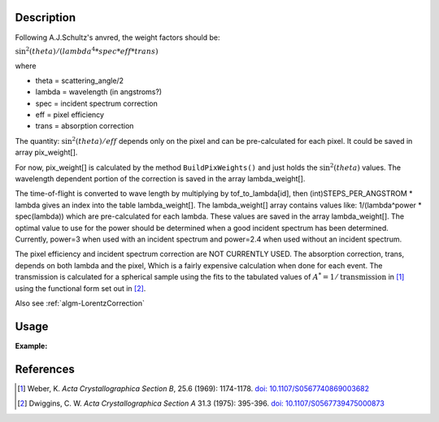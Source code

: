 .. algorithm::

.. summary::

.. relatedalgorithms::

.. properties::

Description
-----------

Following A.J.Schultz's anvred, the weight factors should be:

:math:`\text{sin}^2(theta) / (lambda^4 * spec * eff * trans)`

where

-  theta = scattering_angle/2
-  lambda = wavelength (in angstroms?)
-  spec = incident spectrum correction
-  eff = pixel efficiency
-  trans = absorption correction

The quantity: :math:`\text{sin}^2(theta) / eff` depends only on the pixel and can be
pre-calculated for each pixel. It could be saved in array pix_weight[].

For now, pix_weight[] is calculated by the method ``BuildPixWeights()``
and just holds the :math:`\text{sin}^2(theta)` values. The wavelength dependent portion
of the correction is saved in the array lambda_weight[].

The time-of-flight is converted to wave length by multiplying by
tof_to_lambda[id], then (int)STEPS_PER_ANGSTROM \* lambda gives an
index into the table lambda_weight[]. The lambda_weight[] array contains
values like: 1/(lambda^power \* spec(lambda)) which are pre-calculated for
each lambda. These values are saved in the array lambda_weight[]. The
optimal value to use for the power should be determined when a good
incident spectrum has been determined. Currently, power=3 when used with
an incident spectrum and power=2.4 when used without an incident
spectrum.

The pixel efficiency and incident spectrum correction are NOT CURRENTLY
USED. The absorption correction, trans, depends on both lambda and the
pixel, Which is a fairly expensive calculation when done for each event.
The transmission is calculated for a spherical sample using the fits to
the tabulated values of :math:`A^* = 1/\text{transmission}` in [#WEB]_
using the functional form set out in [#DWI]_.

Also see :ref:`algm-LorentzCorrection`

Usage
-----

**Example:**

.. testcode:: AnvredCorrection

    ws = CreateSampleWorkspace("Event",XMin=5000)
    wsOut = AnvredCorrection(ws,LinearScatteringCoef=1.302,
        LinearAbsorptionCoef=1.686,Radius=0.170,PowerLambda=3)

References
----------

.. [#WEB] Weber, K. *Acta Crystallographica Section B*, 25.6 (1969): 1174-1178.
          `doi: 10.1107/S0567740869003682 <https://doi.org/10.1107/S0567740869003682>`_
.. [#DWI] Dwiggins, C. W. *Acta Crystallographica Section A* 31.3 (1975): 395-396.
          `doi: 10.1107/S0567739475000873 <https://doi.org/10.1107/S0567739475000873>`_

.. categories::

.. sourcelink::
